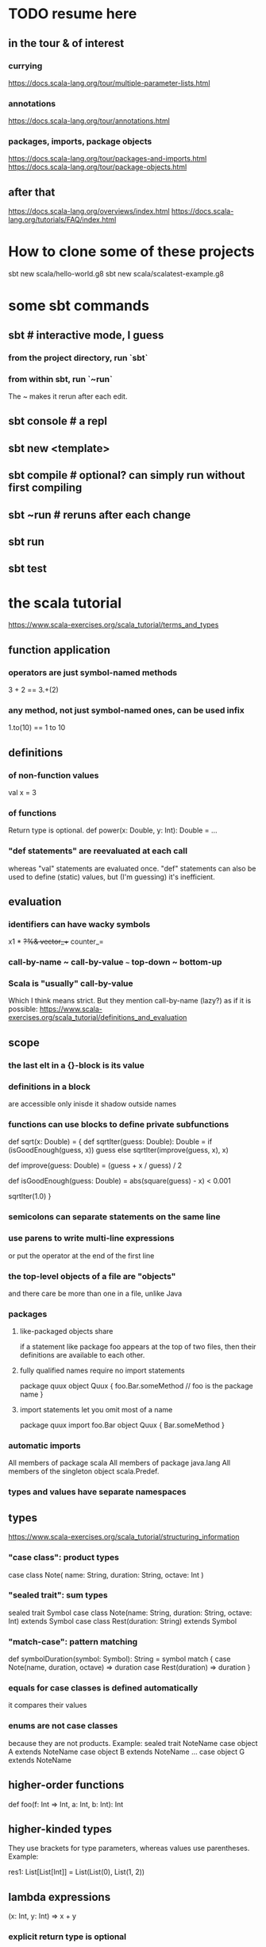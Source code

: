 * TODO resume here
** in the tour & of interest
*** currying
https://docs.scala-lang.org/tour/multiple-parameter-lists.html
*** annotations
https://docs.scala-lang.org/tour/annotations.html
*** packages, imports, package objects
https://docs.scala-lang.org/tour/packages-and-imports.html
https://docs.scala-lang.org/tour/package-objects.html
** after that
https://docs.scala-lang.org/overviews/index.html
https://docs.scala-lang.org/tutorials/FAQ/index.html
* How to clone some of these projects
sbt new scala/hello-world.g8
sbt new scala/scalatest-example.g8
* some sbt commands
** sbt         # interactive mode, I guess
*** from the project directory, run `sbt`
*** from within sbt, run `~run`
The ~ makes it rerun after each edit.
** sbt console # a repl
** sbt new <template>
** sbt compile # optional? can simply run without first compiling
** sbt ~run    # reruns after each change
** sbt run
** sbt test
* the scala tutorial
https://www.scala-exercises.org/scala_tutorial/terms_and_types
** function application
*** operators are just symbol-named methods
 3 + 2 == 3.+(2)
*** any method, not just symbol-named ones, can be used infix
 1.to(10) == 1 to 10
** definitions
*** of non-function values
 val x = 3
*** of functions
Return type is optional.
def power(x: Double, y: Int): Double = ...
*** "def statements" are reevaluated at each call
whereas "val" statements are evaluated once.
"def" statements can also be used to define (static) values,
but (I'm guessing) it's inefficient.
** evaluation
*** identifiers can have wacky symbols
x1 * +?%& vector_++ counter_=
*** call-by-name ~ call-by-value ~~~ top-down ~ bottom-up
*** Scala is "usually" call-by-value
Which I think means strict.
But they mention call-by-name (lazy?) as if it is possible:
https://www.scala-exercises.org/scala_tutorial/definitions_and_evaluation

** scope
*** the last elt in a {}-block is its value
*** definitions in a block
are accessible only inisde it
shadow outside names
*** functions can use blocks to define private subfunctions
def sqrt(x: Double) = {
  def sqrtIter(guess: Double): Double =
    if (isGoodEnough(guess, x)) guess
    else sqrtIter(improve(guess, x), x)

  def improve(guess: Double) =
    (guess + x / guess) / 2

  def isGoodEnough(guess: Double) =
    abs(square(guess) - x) < 0.001

  sqrtIter(1.0)
}
*** semicolons can separate statements on the same line
*** use parens to write multi-line expressions
or put the operator at the end of the first line
*** the top-level objects of a file are "objects"
and there care be more than one in a file, unlike Java
*** packages
**** like-packaged objects share
if a statement like
  package foo
appears at the top of two files,
then their definitions are available to each other.
**** fully qualified names require no import statements
package quux
object Quux {
  foo.Bar.someMethod // foo is the package name
}
**** import statements let you omit most of a name
package quux
import foo.Bar
object Quux {
  Bar.someMethod
}
*** automatic imports
All members of package scala
All members of package java.lang
All members of the singleton object scala.Predef.
*** types and values have separate namespaces
** types
https://www.scala-exercises.org/scala_tutorial/structuring_information
*** "case class": product types
case class Note(
  name: String,
  duration: String,
  octave: Int )
*** "sealed trait": sum types
sealed trait Symbol
case class Note(name: String, duration: String, octave: Int) extends Symbol
case class Rest(duration: String) extends Symbol
*** "match-case": pattern matching
def symbolDuration(symbol: Symbol): String =
  symbol match {
    case Note(name, duration, octave) => duration
    case Rest(duration) => duration
  }
*** equals for case classes is defined automatically
it compares their values
*** enums are not case classes
because they are not products. Example:
sealed trait NoteName
case object A extends NoteName
case object B extends NoteName
...
case object G extends NoteName
** higher-order functions
def foo(f: Int => Int, a: Int, b: Int): Int
** higher-kinded types
They use brackets for type parameters,
whereas values use parentheses. Example:

res1: List[List[Int]] = List(List(0), List(1, 2))
** lambda expressions
(x: Int, y: Int) => x + y
*** explicit return type is optional
scala> ((x : Int) => (x*x : Int))(3)
res5: Int = 9
** standard types
*** List
**** values are written "List(elt,elt)"
**** (::) is cons
**** map, filter, etc. are method calls
List(1, 2, 3).flatMap { x =>
    List(x, 2 * x, 3 * x)
  }
**** "flatmap" is Haskell's concatmap
*** Option = Haskell's Maybe
Option T = None | Some T       -- Haskell-style
also has map, filter, flatmap
*** Try
Throwable exception =>         -- Haskell-style
  Try A = Success A | Failure exception
*** Either
** operators ending in (:)
https://www.scala-exercises.org/scala_tutorial/standard_library
*** are (by convention?) right-associative
e.g. A :: B :: C is interpreted as A :: (B :: C).
*** are method calls of the right-hand operand
So you can write
Nil.::(4).::(3).::(2).::(1)
** syntactic sugar
*** string interpolation
def greet(name: String): String =
  s"Hello, $name!"
def greet(name: String): String =
  s"Hello, ${name.toUpperCase}!"
*** tuple accessors
(1,2)._1 = 1
*** functions are objects with apply methods
these two types are synonyms:
  A => B
  scala.Function1[A, B]
Function2 has 2 args, etc.
*** for expressions
for (x <- xs; y <- ys) yield (x, y)
for {
  x <- xs if x % 2 == 0
  y <- ys
} yield (x, y)
*** function calls can optionally make parameter names explicit
and if you do, you can reorder them
Range(start = 1, end = 10, step = 2)
*** BEWARE: default values
case class Range(start: Int, end: Int, step: Int = 1)
*** BEWARE: "repeated parameters"
You can define a function that can receive an arbitrary number of parameters (of the same type) as follows:
def average(x: Int, xs: Int*): Double =
  (x :: xs.to[List]).sum.toDouble / (xs.size + 1)
And given such a function, a list can take the place of the many parameters:
  val xs: List[Int] = …
  average(1, xs: _*)
*** type aliases
Just like Haskell.
type Result = Either[String, (Int, Int)]
** OOP
*** defining a class
class Rational(x: Int, y: Int) {
  def numer = x
  def denom = y
}
=>
A new type, named Rational.
A constructor Rational to create elements of this type.
*** creating an instance
new Rational(3,2)
*** TODO (seems useful): private members
class Rational(x: Int, y: Int) {
  private def gcd(a: Int, b: Int): Int = if (b == 0) a else gcd(b, a % b)
  private val g = gcd(x, y)
  def numer = x / g
  def denom = y / g
  ...
}
*** "this" can usually be omitted
When defining a member function of a class with field "x",
one can simply write "x" instead of "this.x".
But to refer to the entire object, one must use "this".
*** imposing "require" on fields
class Rational(x: Int, y: Int) {
  require(y > 0, "denominator must be positive")
  ...
}
failure throws an IllegalArgumentException
*** BEWARE: auxiliary constructors
class Rational(x: Int, y: Int) {
  def this(x: Int) = this(x, 1)
  ...
}
*** defining operators
They are no different.
  def + (r: Rational) =
    new Rational(
      numer * r.denom + r.numer * denom,
      denom * r.denom
    )
*** precedence: determined by the first letter
(all letters)
|
^
&
< >
= !
:
+ -
/ * %
(all other special characters)
*** abstract class
One defined method of an abstract class can refer to an undefined one, relying on the extending subclass to define it.
**** some terms
Classes that "extend" an abstract class "conform" to its type.
The direct or indirect superclasses of a class C are called base classes of C.
**** syntax
abstract class IntSet {
  def incl(x: Int): IntSet
  def contains(x: Int): Boolean
}
class Empty extends IntSet {
  def contains(x: Int): Boolean = false
  def incl(x: Int): IntSet =
    new NonEmpty(x, new Empty, new Empty)
}
**** overriding a def from a superclass
class Sub extends Base {
  override def foo = 2
  def bar = 3
}
**** for singleton types, define an object, not a class
object Empty extends IntSet {
  def contains(x: Int): Boolean = false
  def incl(x: Int): IntSet = new NonEmpty(x, Empty, Empty)
}
*** multiple inheritance: use traits, not classes
Example:
  class Square extends Shape with Planar with Movable …
Shape is a class. There can be only one.
But Planar and Movable are traits.
Unlike classes, traits cannot have (value) parameters.
*** BEWARE: degenerate types
**** top types
Any is literally top.
AnyRef and AnyVal are almost top.
**** bottom types
Scala's Nothing
  ~ Haskell's bottom
  Member of everything.
  Uninhabited.
Scala's Null
  "Null is a subtype of every class that inherits from Object; it is incompatible with subtypes of AnyVal."
** assertions
Just like Python.
  assert(x >= 0)
** imperative | state
*** "var": like "val" but for stateful variables
Once a var is declared, it can be changed (without a keyword):
  var x = 3
  x = x+1
*** a val can have var fields
=> vals are not necessarily immutable
*** while loops
are stateful -- they require something to update
def power(x: Double, exp: Int): Double = {
  var r = 1.0
  var i = exp
  while (i > 0) { r = r * x; i = i - 1 }
  r
}
*** BEWARE: for loops != for expressions
("for expressions" are described above.)
**** what it does
def foreach(f: A => Unit): Unit =
  // apply `f` to each element of the collection
**** example
  (1 until 3) foreach (i => "abc" foreach (j => println(s"$i $j")))
is equivalent to
  for (i <- 1 until 3; j <- "abc") println(s"$i $j")
** classes v. case classes
Case classes are immutable,
so equality is element equality.
In (all?) other cases Scala uses referential equality.

"creating a class instance requires the keyword new,
whereas this is not required for case classes."

"the case class constructor parameters are promoted to members,
whereas this is not the case with regular classes."

Pattern matching is for case classes,
and generally not for classes.

Case classes cannot extend classes.

Case classes are special cases of classes,
in which Scala generates some code automatically.
See bottom of
https://www.scala-exercises.org/scala_tutorial/classes_vs_case_classes
** polymorphic types
*** type parameters
abstract class Set[A] {
  def incl(a: A): Set[A]
  def contains(a: A): Boolean
}
class Empty[A] extends Set[A] {
  …
}
class NonEmpty[A](elem: A, left: Set[A], right: Set[A]) extends Set[A] {
  …
}
*** generic functions
  def singleton[A](elem: A) =
    new NonEmpty[A](elem, new Empty[A], new Empty[A])
Now we can call it:
  singleton[Int](1)
  singleton[Boolean](true)
*** type parameters are usually inferrable, so optional
*** upper and lower bounds
def selection[A <: Animal](a1: A, a2: A): A =
  if (a1.fitness > a2.fitness) a1 else a2
can also write
  A >: Reptile
  A >: Zebra <: Animal // between Zebra and Animal
*** subtyping, variance, and covariance: hard
Given `Zebra <: Mammal`, is `Field[Zebra] <: Field[Mammal]`?

This seems only apply to classes (not case classes),
and I don't really want to use them, so I'll skip it.
** laziness
*** Stream | LazyList
The tutorial talked about Stream, maybe because it's old.
val xs = Stream.cons(1, Stream.cons(2, Stream.empty))
x #:: xs == Stream.cons(x, xs)
*** "lazy val" keyword
lazy val x = expr
** type classes
*** example
def insertionSort[T]             // polymorphic in T
    (xs: List[T])                // the argument
    (implicit ord: Ordering[T]): // the constraint
    List[T] = {                  // return type
  def insert(y: T, ys: List[T]): List[T] =
    … if (ord.lt(y, z)) …        // using the constraint
  … insert(y, insertionSort(ys)) …
}
*** if there's more than one possible implicit def, error
* tail-recursion
** to qualify, a function must
call itself as the last thing it does -- and not, say,
return the product of something with the call to itself
** a helpful example
https://www.scala-exercises.org/scala_tutorial/tail_recursion
at the bottom of the page they rewrite factorial to be tail-rec
* importing Java libraries in Scala
https://alvinalexander.com/scala/scala-import-java-classes-packages-examples
of particular interest: aliases
